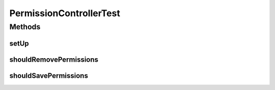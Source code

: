 .. java:import:: org.junit Before

.. java:import:: org.junit Test

.. java:import:: org.mockito ArgumentCaptor

.. java:import:: org.mockito InjectMocks

.. java:import:: org.mockito Mock

.. java:import:: org.mockito MockitoAnnotations

.. java:import:: org.motechproject.security.model PermissionDto

.. java:import:: org.motechproject.security.service MotechPermissionService

.. java:import:: org.springframework.http HttpStatus

.. java:import:: org.springframework.test.web.server MockMvc

.. java:import:: org.springframework.test.web.server.setup MockMvcBuilders

PermissionControllerTest
========================

.. java:package:: org.motechproject.security.web.controllers
   :noindex:

.. java:type:: public class PermissionControllerTest

Methods
-------
setUp
^^^^^

.. java:method:: @Before public void setUp()
   :outertype: PermissionControllerTest

shouldRemovePermissions
^^^^^^^^^^^^^^^^^^^^^^^

.. java:method:: @Test public void shouldRemovePermissions() throws Exception
   :outertype: PermissionControllerTest

shouldSavePermissions
^^^^^^^^^^^^^^^^^^^^^

.. java:method:: @Test public void shouldSavePermissions() throws Exception
   :outertype: PermissionControllerTest

